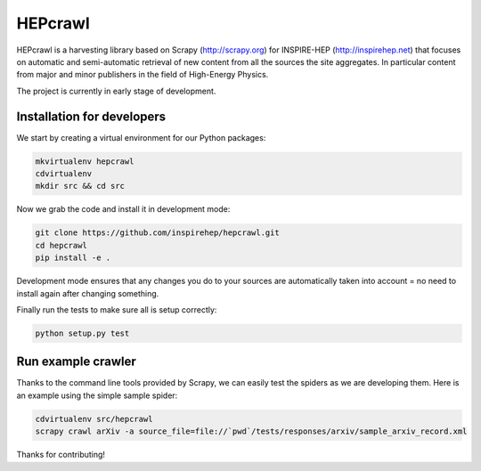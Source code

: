 ..
    This file is part of hepcrawl.
    Copyright (C) 2015 CERN.

    hepcrawl is a free software; you can redistribute it and/or modify it
    under the terms of the Revised BSD License; see LICENSE file for
    more details.


==========
 HEPcrawl
==========

HEPcrawl is a harvesting library based on Scrapy (http://scrapy.org) for INSPIRE-HEP
(http://inspirehep.net) that focuses on automatic and semi-automatic retrieval of
new content from all the sources the site aggregates. In particular content from
major and minor publishers in the field of High-Energy Physics.

The project is currently in early stage of development.

Installation for developers
===========================

We start by creating a virtual environment for our Python packages:

.. code-block:: shell

    mkvirtualenv hepcrawl
    cdvirtualenv
    mkdir src && cd src


Now we grab the code and install it in development mode:

.. code-block:: shell

    git clone https://github.com/inspirehep/hepcrawl.git
    cd hepcrawl
    pip install -e .


Development mode ensures that any changes you do to your sources are automatically
taken into account = no need to install again after changing something.

Finally run the tests to make sure all is setup correctly:

.. code-block:: shell

    python setup.py test


Run example crawler
===================

Thanks to the command line tools provided by Scrapy, we can easily test the
spiders as we are developing them. Here is an example using the simple sample
spider:

.. code-block:: console

    cdvirtualenv src/hepcrawl
    scrapy crawl arXiv -a source_file=file://`pwd`/tests/responses/arxiv/sample_arxiv_record.xml


Thanks for contributing!
